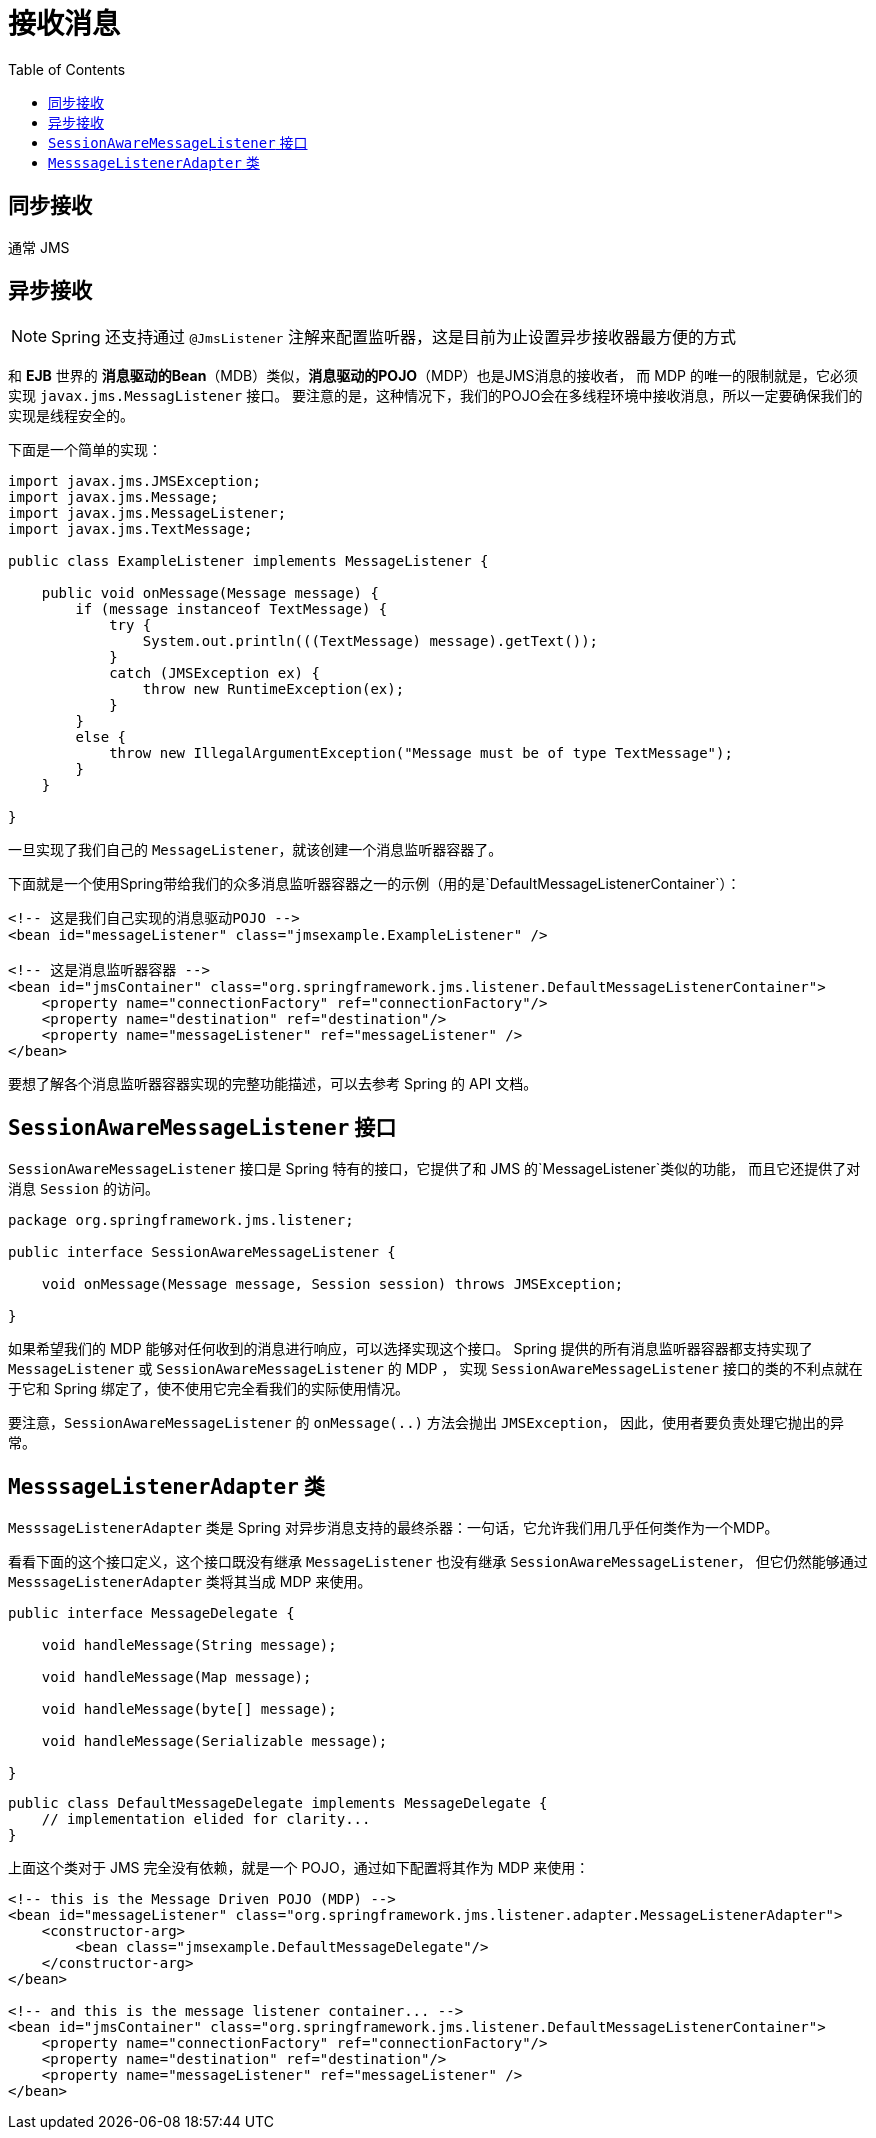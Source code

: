 
= 接收消息
:toc:

== 同步接收

通常 JMS


== 异步接收

NOTE: Spring 还支持通过 `@JmsListener` 注解来配置监听器，这是目前为止设置异步接收器最方便的方式

和 *EJB* 世界的 *消息驱动的Bean*（MDB）类似，*消息驱动的POJO*（MDP）也是JMS消息的接收者，
而 MDP 的唯一的限制就是，它必须实现 `javax.jms.MessagListener` 接口。
要注意的是，这种情况下，我们的POJO会在多线程环境中接收消息，所以一定要确保我们的实现是线程安全的。

下面是一个简单的实现：

[source, java]
----
import javax.jms.JMSException;
import javax.jms.Message;
import javax.jms.MessageListener;
import javax.jms.TextMessage;

public class ExampleListener implements MessageListener {

    public void onMessage(Message message) {
        if (message instanceof TextMessage) {
            try {
                System.out.println(((TextMessage) message).getText());
            }
            catch (JMSException ex) {
                throw new RuntimeException(ex);
            }
        }
        else {
            throw new IllegalArgumentException("Message must be of type TextMessage");
        }
    }

}
----

一旦实现了我们自己的 `MessageListener`，就该创建一个消息监听器容器了。

下面就是一个使用Spring带给我们的众多消息监听器容器之一的示例（用的是`DefaultMessageListenerContainer`）：

```xml
<!-- 这是我们自己实现的消息驱动POJO -->
<bean id="messageListener" class="jmsexample.ExampleListener" />

<!-- 这是消息监听器容器 -->
<bean id="jmsContainer" class="org.springframework.jms.listener.DefaultMessageListenerContainer">
    <property name="connectionFactory" ref="connectionFactory"/>
    <property name="destination" ref="destination"/>
    <property name="messageListener" ref="messageListener" />
</bean>
```

要想了解各个消息监听器容器实现的完整功能描述，可以去参考 Spring 的 API 文档。

== `SessionAwareMessageListener` 接口

`SessionAwareMessageListener` 接口是 Spring 特有的接口，它提供了和 JMS 的`MessageListener`类似的功能，
而且它还提供了对消息 `Session` 的访问。

```java
package org.springframework.jms.listener;

public interface SessionAwareMessageListener {

    void onMessage(Message message, Session session) throws JMSException;

}
```

如果希望我们的 MDP 能够对任何收到的消息进行响应，可以选择实现这个接口。
Spring 提供的所有消息监听器容器都支持实现了 `MessageListener` 或 `SessionAwareMessageListener` 的 MDP ，
实现 `SessionAwareMessageListener` 接口的类的不利点就在于它和 Spring 绑定了，使不使用它完全看我们的实际使用情况。

要注意，`SessionAwareMessageListener` 的 `onMessage(..)` 方法会抛出 `JMSException`，
因此，使用者要负责处理它抛出的异常。

== `MesssageListenerAdapter` 类

`MesssageListenerAdapter` 类是 Spring 对异步消息支持的最终杀器：一句话，它允许我们用几乎任何类作为一个MDP。

看看下面的这个接口定义，这个接口既没有继承  `MessageListener`  也没有继承 `SessionAwareMessageListener`，
但它仍然能够通过 `MesssageListenerAdapter` 类将其当成 MDP 来使用。

```java
public interface MessageDelegate {

    void handleMessage(String message);

    void handleMessage(Map message);

    void handleMessage(byte[] message);

    void handleMessage(Serializable message);

}
```

```java
public class DefaultMessageDelegate implements MessageDelegate {
    // implementation elided for clarity...
}
```

上面这个类对于 JMS 完全没有依赖，就是一个 POJO，通过如下配置将其作为 MDP 来使用：

```xml
<!-- this is the Message Driven POJO (MDP) -->
<bean id="messageListener" class="org.springframework.jms.listener.adapter.MessageListenerAdapter">
    <constructor-arg>
        <bean class="jmsexample.DefaultMessageDelegate"/>
    </constructor-arg>
</bean>

<!-- and this is the message listener container... -->
<bean id="jmsContainer" class="org.springframework.jms.listener.DefaultMessageListenerContainer">
    <property name="connectionFactory" ref="connectionFactory"/>
    <property name="destination" ref="destination"/>
    <property name="messageListener" ref="messageListener" />
</bean>
```
